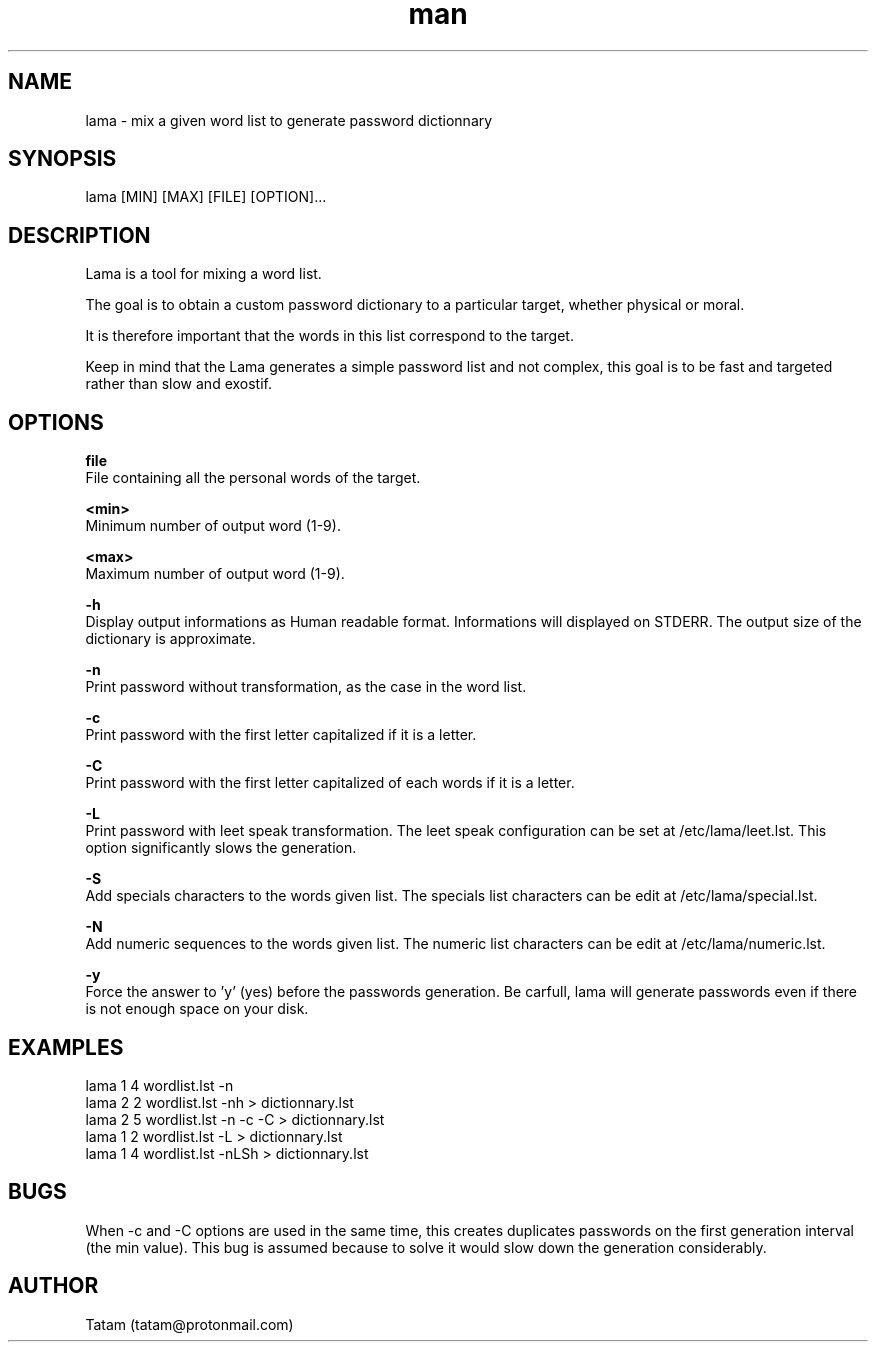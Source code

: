 \"
\" lama.man
\" 
\" Made by Tatam
\" Login   <tatam@protonmail.com>
\" 
\" Started on  Fri Oct 14 21:03:12 2016 Tatam
\" Last update Sat Nov 18 11:19:08 2017 Tatam
\"
.TH man 1 "18 Nov 2017" "1.0" "lama man page"
.SH NAME
lama \- mix a given word list to generate password dictionnary
.SH SYNOPSIS
lama [MIN] [MAX] [FILE] [OPTION]...
.SH DESCRIPTION
Lama is a tool for mixing a word list.

The goal is to obtain a custom password dictionary to a particular target, whether physical or moral.

It is therefore important that the words in this list correspond to the target.

Keep in mind that the Lama generates a simple password list and not complex, this goal is to be fast and targeted rather than slow and exostif.
.SH OPTIONS

.BR file 
    File containing all the personal words of the target.

.BR <min>
    Minimum number of output word (1-9).

.BR <max>
    Maximum number of output word (1-9).

.BR -h
    Display output informations as Human readable format. Informations will displayed on STDERR. The output size of the dictionary is approximate.

.BR -n
    Print password without transformation, as the case in the word list.

.BR -c
    Print password with the first letter capitalized if it is a letter.

.BR -C
    Print password with the first letter capitalized of each words if it is a letter.

.BR -L
    Print password with leet speak transformation. The leet speak configuration can be set at /etc/lama/leet.lst. This option significantly slows the generation.
    
.BR -S
    Add specials characters to the words given list. The specials list characters can be edit at /etc/lama/special.lst.

.BR -N
    Add numeric sequences to the words given list. The numeric list characters can be edit at /etc/lama/numeric.lst.

.BR -y
    Force the answer to 'y' (yes) before the passwords generation. Be carfull, lama will generate passwords even if there is not enough space on your disk.

.SH EXAMPLES
    lama 1 4 wordlist.lst -n
    lama 2 2 wordlist.lst -nh > dictionnary.lst
    lama 2 5 wordlist.lst -n -c -C > dictionnary.lst
    lama 1 2 wordlist.lst -L > dictionnary.lst
    lama 1 4 wordlist.lst -nLSh > dictionnary.lst

.SH BUGS
When -c and -C options are used in the same time, this creates duplicates passwords on the first generation interval (the min value). This bug is assumed because to solve it would slow down the generation considerably.
.SH AUTHOR
Tatam (tatam@protonmail.com)
